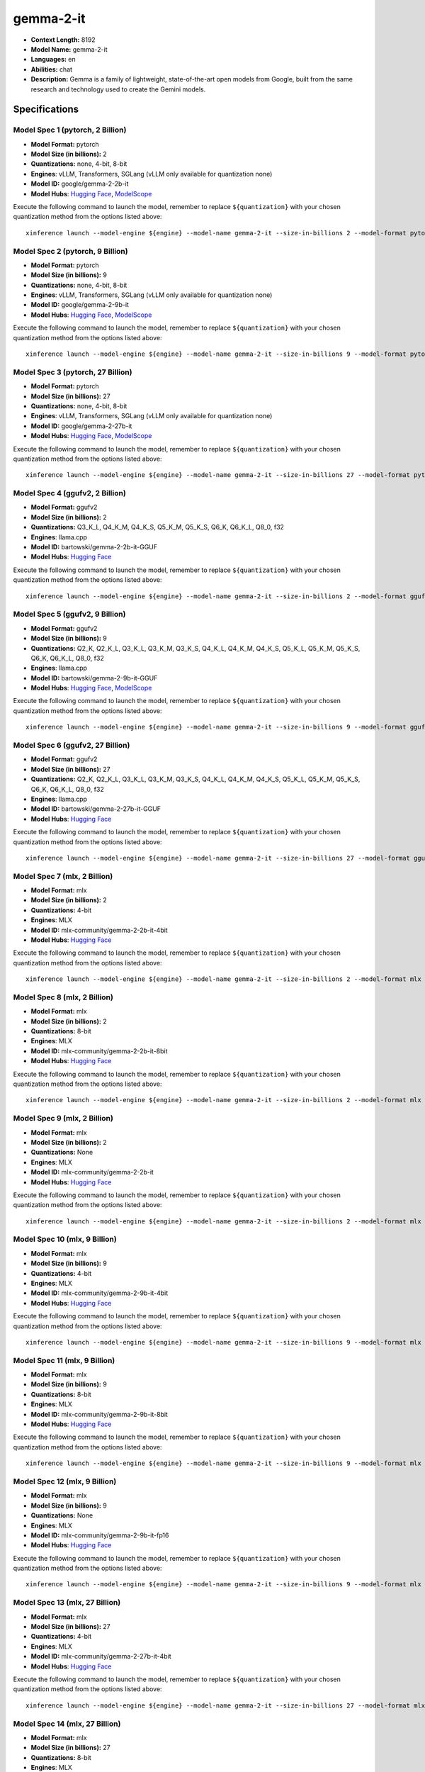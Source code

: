 .. _models_llm_gemma-2-it:

========================================
gemma-2-it
========================================

- **Context Length:** 8192
- **Model Name:** gemma-2-it
- **Languages:** en
- **Abilities:** chat
- **Description:** Gemma is a family of lightweight, state-of-the-art open models from Google, built from the same research and technology used to create the Gemini models.

Specifications
^^^^^^^^^^^^^^


Model Spec 1 (pytorch, 2 Billion)
++++++++++++++++++++++++++++++++++++++++

- **Model Format:** pytorch
- **Model Size (in billions):** 2
- **Quantizations:** none, 4-bit, 8-bit
- **Engines**: vLLM, Transformers, SGLang (vLLM only available for quantization none)
- **Model ID:** google/gemma-2-2b-it
- **Model Hubs**:  `Hugging Face <https://huggingface.co/google/gemma-2-2b-it>`__, `ModelScope <https://modelscope.cn/models/LLM-Research/gemma-2-2b-it>`__

Execute the following command to launch the model, remember to replace ``${quantization}`` with your
chosen quantization method from the options listed above::

   xinference launch --model-engine ${engine} --model-name gemma-2-it --size-in-billions 2 --model-format pytorch --quantization ${quantization}


Model Spec 2 (pytorch, 9 Billion)
++++++++++++++++++++++++++++++++++++++++

- **Model Format:** pytorch
- **Model Size (in billions):** 9
- **Quantizations:** none, 4-bit, 8-bit
- **Engines**: vLLM, Transformers, SGLang (vLLM only available for quantization none)
- **Model ID:** google/gemma-2-9b-it
- **Model Hubs**:  `Hugging Face <https://huggingface.co/google/gemma-2-9b-it>`__, `ModelScope <https://modelscope.cn/models/AI-ModelScope/gemma-2-9b-it>`__

Execute the following command to launch the model, remember to replace ``${quantization}`` with your
chosen quantization method from the options listed above::

   xinference launch --model-engine ${engine} --model-name gemma-2-it --size-in-billions 9 --model-format pytorch --quantization ${quantization}


Model Spec 3 (pytorch, 27 Billion)
++++++++++++++++++++++++++++++++++++++++

- **Model Format:** pytorch
- **Model Size (in billions):** 27
- **Quantizations:** none, 4-bit, 8-bit
- **Engines**: vLLM, Transformers, SGLang (vLLM only available for quantization none)
- **Model ID:** google/gemma-2-27b-it
- **Model Hubs**:  `Hugging Face <https://huggingface.co/google/gemma-2-27b-it>`__, `ModelScope <https://modelscope.cn/models/AI-ModelScope/gemma-2-27b-it>`__

Execute the following command to launch the model, remember to replace ``${quantization}`` with your
chosen quantization method from the options listed above::

   xinference launch --model-engine ${engine} --model-name gemma-2-it --size-in-billions 27 --model-format pytorch --quantization ${quantization}


Model Spec 4 (ggufv2, 2 Billion)
++++++++++++++++++++++++++++++++++++++++

- **Model Format:** ggufv2
- **Model Size (in billions):** 2
- **Quantizations:** Q3_K_L, Q4_K_M, Q4_K_S, Q5_K_M, Q5_K_S, Q6_K, Q6_K_L, Q8_0, f32
- **Engines**: llama.cpp
- **Model ID:** bartowski/gemma-2-2b-it-GGUF
- **Model Hubs**:  `Hugging Face <https://huggingface.co/bartowski/gemma-2-2b-it-GGUF>`__

Execute the following command to launch the model, remember to replace ``${quantization}`` with your
chosen quantization method from the options listed above::

   xinference launch --model-engine ${engine} --model-name gemma-2-it --size-in-billions 2 --model-format ggufv2 --quantization ${quantization}


Model Spec 5 (ggufv2, 9 Billion)
++++++++++++++++++++++++++++++++++++++++

- **Model Format:** ggufv2
- **Model Size (in billions):** 9
- **Quantizations:** Q2_K, Q2_K_L, Q3_K_L, Q3_K_M, Q3_K_S, Q4_K_L, Q4_K_M, Q4_K_S, Q5_K_L, Q5_K_M, Q5_K_S, Q6_K, Q6_K_L, Q8_0, f32
- **Engines**: llama.cpp
- **Model ID:** bartowski/gemma-2-9b-it-GGUF
- **Model Hubs**:  `Hugging Face <https://huggingface.co/bartowski/gemma-2-9b-it-GGUF>`__, `ModelScope <https://modelscope.cn/models/LLM-Research/gemma-2-9b-it-GGUF>`__

Execute the following command to launch the model, remember to replace ``${quantization}`` with your
chosen quantization method from the options listed above::

   xinference launch --model-engine ${engine} --model-name gemma-2-it --size-in-billions 9 --model-format ggufv2 --quantization ${quantization}


Model Spec 6 (ggufv2, 27 Billion)
++++++++++++++++++++++++++++++++++++++++

- **Model Format:** ggufv2
- **Model Size (in billions):** 27
- **Quantizations:** Q2_K, Q2_K_L, Q3_K_L, Q3_K_M, Q3_K_S, Q4_K_L, Q4_K_M, Q4_K_S, Q5_K_L, Q5_K_M, Q5_K_S, Q6_K, Q6_K_L, Q8_0, f32
- **Engines**: llama.cpp
- **Model ID:** bartowski/gemma-2-27b-it-GGUF
- **Model Hubs**:  `Hugging Face <https://huggingface.co/bartowski/gemma-2-27b-it-GGUF>`__

Execute the following command to launch the model, remember to replace ``${quantization}`` with your
chosen quantization method from the options listed above::

   xinference launch --model-engine ${engine} --model-name gemma-2-it --size-in-billions 27 --model-format ggufv2 --quantization ${quantization}


Model Spec 7 (mlx, 2 Billion)
++++++++++++++++++++++++++++++++++++++++

- **Model Format:** mlx
- **Model Size (in billions):** 2
- **Quantizations:** 4-bit
- **Engines**: MLX
- **Model ID:** mlx-community/gemma-2-2b-it-4bit
- **Model Hubs**:  `Hugging Face <https://huggingface.co/mlx-community/gemma-2-2b-it-4bit>`__

Execute the following command to launch the model, remember to replace ``${quantization}`` with your
chosen quantization method from the options listed above::

   xinference launch --model-engine ${engine} --model-name gemma-2-it --size-in-billions 2 --model-format mlx --quantization ${quantization}


Model Spec 8 (mlx, 2 Billion)
++++++++++++++++++++++++++++++++++++++++

- **Model Format:** mlx
- **Model Size (in billions):** 2
- **Quantizations:** 8-bit
- **Engines**: MLX
- **Model ID:** mlx-community/gemma-2-2b-it-8bit
- **Model Hubs**:  `Hugging Face <https://huggingface.co/mlx-community/gemma-2-2b-it-8bit>`__

Execute the following command to launch the model, remember to replace ``${quantization}`` with your
chosen quantization method from the options listed above::

   xinference launch --model-engine ${engine} --model-name gemma-2-it --size-in-billions 2 --model-format mlx --quantization ${quantization}


Model Spec 9 (mlx, 2 Billion)
++++++++++++++++++++++++++++++++++++++++

- **Model Format:** mlx
- **Model Size (in billions):** 2
- **Quantizations:** None
- **Engines**: MLX
- **Model ID:** mlx-community/gemma-2-2b-it
- **Model Hubs**:  `Hugging Face <https://huggingface.co/mlx-community/gemma-2-2b-it>`__

Execute the following command to launch the model, remember to replace ``${quantization}`` with your
chosen quantization method from the options listed above::

   xinference launch --model-engine ${engine} --model-name gemma-2-it --size-in-billions 2 --model-format mlx --quantization ${quantization}


Model Spec 10 (mlx, 9 Billion)
++++++++++++++++++++++++++++++++++++++++

- **Model Format:** mlx
- **Model Size (in billions):** 9
- **Quantizations:** 4-bit
- **Engines**: MLX
- **Model ID:** mlx-community/gemma-2-9b-it-4bit
- **Model Hubs**:  `Hugging Face <https://huggingface.co/mlx-community/gemma-2-9b-it-4bit>`__

Execute the following command to launch the model, remember to replace ``${quantization}`` with your
chosen quantization method from the options listed above::

   xinference launch --model-engine ${engine} --model-name gemma-2-it --size-in-billions 9 --model-format mlx --quantization ${quantization}


Model Spec 11 (mlx, 9 Billion)
++++++++++++++++++++++++++++++++++++++++

- **Model Format:** mlx
- **Model Size (in billions):** 9
- **Quantizations:** 8-bit
- **Engines**: MLX
- **Model ID:** mlx-community/gemma-2-9b-it-8bit
- **Model Hubs**:  `Hugging Face <https://huggingface.co/mlx-community/gemma-2-9b-it-8bit>`__

Execute the following command to launch the model, remember to replace ``${quantization}`` with your
chosen quantization method from the options listed above::

   xinference launch --model-engine ${engine} --model-name gemma-2-it --size-in-billions 9 --model-format mlx --quantization ${quantization}


Model Spec 12 (mlx, 9 Billion)
++++++++++++++++++++++++++++++++++++++++

- **Model Format:** mlx
- **Model Size (in billions):** 9
- **Quantizations:** None
- **Engines**: MLX
- **Model ID:** mlx-community/gemma-2-9b-it-fp16
- **Model Hubs**:  `Hugging Face <https://huggingface.co/mlx-community/gemma-2-9b-it-fp16>`__

Execute the following command to launch the model, remember to replace ``${quantization}`` with your
chosen quantization method from the options listed above::

   xinference launch --model-engine ${engine} --model-name gemma-2-it --size-in-billions 9 --model-format mlx --quantization ${quantization}


Model Spec 13 (mlx, 27 Billion)
++++++++++++++++++++++++++++++++++++++++

- **Model Format:** mlx
- **Model Size (in billions):** 27
- **Quantizations:** 4-bit
- **Engines**: MLX
- **Model ID:** mlx-community/gemma-2-27b-it-4bit
- **Model Hubs**:  `Hugging Face <https://huggingface.co/mlx-community/gemma-2-27b-it-4bit>`__

Execute the following command to launch the model, remember to replace ``${quantization}`` with your
chosen quantization method from the options listed above::

   xinference launch --model-engine ${engine} --model-name gemma-2-it --size-in-billions 27 --model-format mlx --quantization ${quantization}


Model Spec 14 (mlx, 27 Billion)
++++++++++++++++++++++++++++++++++++++++

- **Model Format:** mlx
- **Model Size (in billions):** 27
- **Quantizations:** 8-bit
- **Engines**: MLX
- **Model ID:** mlx-community/gemma-2-27b-it-8bit
- **Model Hubs**:  `Hugging Face <https://huggingface.co/mlx-community/gemma-2-27b-it-8bit>`__

Execute the following command to launch the model, remember to replace ``${quantization}`` with your
chosen quantization method from the options listed above::

   xinference launch --model-engine ${engine} --model-name gemma-2-it --size-in-billions 27 --model-format mlx --quantization ${quantization}


Model Spec 15 (mlx, 27 Billion)
++++++++++++++++++++++++++++++++++++++++

- **Model Format:** mlx
- **Model Size (in billions):** 27
- **Quantizations:** None
- **Engines**: MLX
- **Model ID:** mlx-community/gemma-2-27b-it-fp16
- **Model Hubs**:  `Hugging Face <https://huggingface.co/mlx-community/gemma-2-27b-it-fp16>`__

Execute the following command to launch the model, remember to replace ``${quantization}`` with your
chosen quantization method from the options listed above::

   xinference launch --model-engine ${engine} --model-name gemma-2-it --size-in-billions 27 --model-format mlx --quantization ${quantization}

